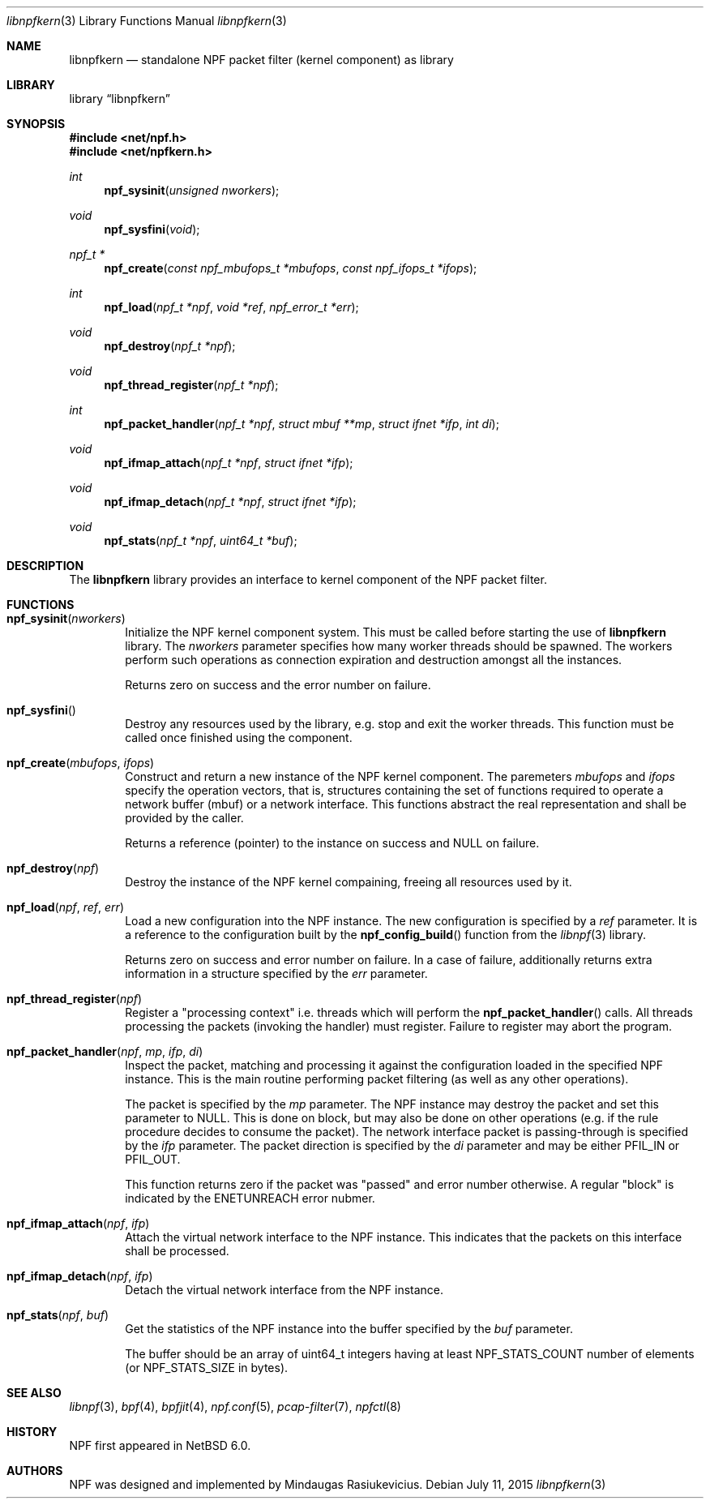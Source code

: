 .\"
.\" Copyright (c) 2015 Mindaugas Rasiukevicius <rmind at netbsd org>
.\" All rights reserved.
.\"
.\" Redistribution and use in source and binary forms, with or without
.\" modification, are permitted provided that the following conditions
.\" are met:
.\" 1. Redistributions of source code must retain the above copyright
.\"    notice, this list of conditions and the following disclaimer.
.\" 2. Redistributions in binary form must reproduce the above copyright
.\"    notice, this list of conditions and the following disclaimer in the
.\"    documentation and/or other materials provided with the distribution.
.\"
.\" THIS SOFTWARE IS PROVIDED BY THE AUTHOR AND CONTRIBUTORS ``AS IS'' AND
.\" ANY EXPRESS OR IMPLIED WARRANTIES, INCLUDING, BUT NOT LIMITED TO, THE
.\" IMPLIED WARRANTIES OF MERCHANTABILITY AND FITNESS FOR A PARTICULAR PURPOSE
.\" ARE DISCLAIMED.  IN NO EVENT SHALL THE AUTHOR OR CONTRIBUTORS BE LIABLE
.\" FOR ANY DIRECT, INDIRECT, INCIDENTAL, SPECIAL, EXEMPLARY, OR CONSEQUENTIAL
.\" DAMAGES (INCLUDING, BUT NOT LIMITED TO, PROCUREMENT OF SUBSTITUTE GOODS
.\" OR SERVICES; LOSS OF USE, DATA, OR PROFITS; OR BUSINESS INTERRUPTION)
.\" HOWEVER CAUSED AND ON ANY THEORY OF LIABILITY, WHETHER IN CONTRACT, STRICT
.\" LIABILITY, OR TORT (INCLUDING NEGLIGENCE OR OTHERWISE) ARISING IN ANY WAY
.\" OUT OF THE USE OF THIS SOFTWARE, EVEN IF ADVISED OF THE POSSIBILITY OF
.\" SUCH DAMAGE.
.\"
.Dd July 11, 2015
.Dt libnpfkern 3
.Os
.Sh NAME
.Nm libnpfkern
.Nd standalone NPF packet filter (kernel component) as library
.Sh LIBRARY
.Lb libnpfkern
.Sh SYNOPSIS
.In net/npf.h
.In net/npfkern.h
.\" ---
.Ft int
.Fn npf_sysinit "unsigned nworkers"
.Ft void
.Fn npf_sysfini "void"
.Ft npf_t *
.Fn npf_create "const npf_mbufops_t *mbufops" "const npf_ifops_t *ifops"
.Ft int
.Fn npf_load "npf_t *npf" "void *ref" "npf_error_t *err"
.Ft void
.Fn npf_destroy "npf_t *npf"
.Ft void
.Fn npf_thread_register "npf_t *npf"
.Ft int
.Fn npf_packet_handler "npf_t *npf" "struct mbuf **mp" "struct ifnet *ifp" "int di"
.Ft void
.Fn npf_ifmap_attach "npf_t *npf" "struct ifnet *ifp"
.Ft void
.Fn npf_ifmap_detach "npf_t *npf" "struct ifnet *ifp"
.Ft void
.Fn npf_stats "npf_t *npf" "uint64_t *buf"
.\" -----
.Sh DESCRIPTION
The
.Nm
library provides an interface to kernel component of the NPF packet filter.
.\" -----
.Sh FUNCTIONS
.Bl -tag -width 4n
.\" ---
.It Fn npf_sysinit "nworkers"
Initialize the NPF kernel component system.
This must be called before starting the use of
.Nm
library.
The
.Fa nworkers
parameter specifies how many worker threads should be spawned.
The workers perform such operations as connection expiration and destruction
amongst all the instances.
.Pp
Returns zero on success and the error number on failure.
.\" ---
.It Fn npf_sysfini
Destroy any resources used by the
.Fm
library, e.g. stop and exit the worker threads.
This function must be called once finished using the component.
.\" ---
.It Fn npf_create "mbufops" "ifops"
Construct and return a new instance of the NPF kernel component.
The paremeters
.Fa mbufops
and
.Fa ifops
specify the operation vectors, that is, structures containing the set of
functions required to operate a network buffer (mbuf) or a network interface.
This functions abstract the real representation and shall be provided by
the caller.
.Pp
Returns a reference (pointer) to the instance on success and
.Dv NULL
on failure.
.\" ---
.It Fn npf_destroy "npf"
Destroy the instance of the NPF kernel compaining, freeing all resources
used by it.
.\" ---
.It Fn npf_load "npf" "ref" "err"
Load a new configuration into the NPF instance.
The new configuration is specified by a
.Fa ref
parameter.
It is a reference to the configuration built by the
.Fn npf_config_build
function from the
.Xr libnpf 3
library.
.Pp
Returns zero on success and error number on failure.
In a case of failure, additionally returns extra information in a
structure specified by the
.Fa err
parameter.
.\" ---
.It Fn npf_thread_register "npf"
Register a "processing context" i.e. threads which will perform the
.Fn npf_packet_handler
calls.
All threads processing the packets (invoking the handler) must register.
Failure to register may abort the program.
.\" ---
.It Fn npf_packet_handler "npf" "mp" "ifp" "di"
Inspect the packet, matching and processing it against the configuration
loaded in the specified NPF instance.
This is the main routine performing packet filtering (as well as any other
operations).
.Pp
The packet is specified by the
.Fa mp
parameter.
The NPF instance may destroy the packet and set this parameter to
.Dv NULL .
This is done on block, but may also be done on other operations (e.g.
if the rule procedure decides to consume the packet).
The network interface packet is passing-through is specified by the
.Fa ifp
parameter.
The packet direction is specified by the
.Fa di
parameter and may be either
.Dv PFIL_IN
or
.Dv PFIL_OUT .
.Pp
This function returns zero if the packet was "passed" and error number
otherwise.
A regular "block" is indicated by the
.Dv ENETUNREACH
error nubmer.
.\" ---
.It Fn npf_ifmap_attach "npf" "ifp"
Attach the virtual network interface to the NPF instance.
This indicates that the packets on this interface shall be processed.
.It Fn npf_ifmap_detach "npf" "ifp"
Detach the virtual network interface from the NPF instance.
.\" ---
.It Fn npf_stats "npf" "buf"
Get the statistics of the NPF instance into the buffer specified by the
.Fa buf
parameter.
.Pp
The buffer should be an array of
.Dv uint64_t
integers having at least
.Dv NPF_STATS_COUNT
number of elements (or
.Dv NPF_STATS_SIZE
in bytes).
.\" ---
.El
.\" -----
.Sh SEE ALSO
.Xr libnpf 3 ,
.Xr bpf 4 ,
.Xr bpfjit 4 ,
.Xr npf.conf 5 ,
.Xr pcap-filter 7 ,
.Xr npfctl 8
.Sh HISTORY
NPF
first appeared in
.Nx 6.0 .
.Sh AUTHORS
NPF
was designed and implemented by
.An Mindaugas Rasiukevicius .
